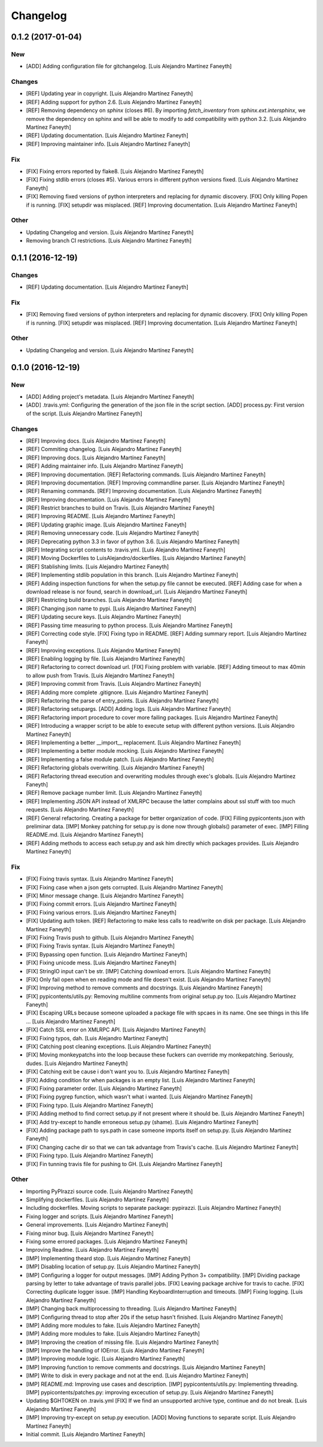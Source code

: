 Changelog
=========

0.1.2 (2017-01-04)
------------------

New
~~~

- [ADD] Adding configuration file for gitchangelog. [Luis Alejandro
  Martínez Faneyth]

Changes
~~~~~~~

- [REF] Updating year in copyright. [Luis Alejandro Martínez Faneyth]

- [REF] Adding support for python 2.6. [Luis Alejandro Martínez Faneyth]

- [REF] Removing dependency on `sphinx` (closes #6). By importing
  `fetch_inventory` from `sphinx.ext.intersphinx`, we remove the
  dependency on sphinx and will be able to modify to add compatibility
  with python 3.2. [Luis Alejandro Martínez Faneyth]

- [REF] Updating documentation. [Luis Alejandro Martínez Faneyth]

- [REF] Improving maintainer info. [Luis Alejandro Martínez Faneyth]

Fix
~~~

- [FIX] Fixing errors reported by flake8. [Luis Alejandro Martínez
  Faneyth]

- [FIX] Fixing stdlib errors (closes #5). Various errors in different
  python versions fixed. [Luis Alejandro Martínez Faneyth]

- [FIX] Removing fixed versions of python interpreters and replacing for
  dynamic discovery. [FIX] Only killing Popen if is running. [FIX]
  setupdir was misplaced. [REF] Improving documentation. [Luis Alejandro
  Martínez Faneyth]

Other
~~~~~

- Updating Changelog and version. [Luis Alejandro Martínez Faneyth]

- Removing branch CI restrictions. [Luis Alejandro Martínez Faneyth]

0.1.1 (2016-12-19)
------------------

Changes
~~~~~~~

- [REF] Updating documentation. [Luis Alejandro Martínez Faneyth]

Fix
~~~

- [FIX] Removing fixed versions of python interpreters and replacing for
  dynamic discovery. [FIX] Only killing Popen if is running. [FIX]
  setupdir was misplaced. [REF] Improving documentation. [Luis Alejandro
  Martínez Faneyth]

Other
~~~~~

- Updating Changelog and version. [Luis Alejandro Martínez Faneyth]

0.1.0 (2016-12-19)
------------------

New
~~~

- [ADD] Adding project's metadata. [Luis Alejandro Martínez Faneyth]

- [ADD] .travis.yml: Configuring the generation of the json file in the
  script section. [ADD] process.py: First version of the script. [Luis
  Alejandro Martínez Faneyth]

Changes
~~~~~~~

- [REF] Improving docs. [Luis Alejandro Martínez Faneyth]

- [REF] Commiting changelog. [Luis Alejandro Martínez Faneyth]

- [REF] Improving docs. [Luis Alejandro Martínez Faneyth]

- [REF] Adding maintainer info. [Luis Alejandro Martínez Faneyth]

- [REF] Improving documentation. [REF] Refactoring commands. [Luis
  Alejandro Martínez Faneyth]

- [REF] Improving documentation. [REF] Improving commandline parser.
  [Luis Alejandro Martínez Faneyth]

- [REF] Renaming commands. [REF] Improving documentation. [Luis
  Alejandro Martínez Faneyth]

- [REF] Improving documentation. [Luis Alejandro Martínez Faneyth]

- [REF] Restrict branches to build on Travis. [Luis Alejandro Martínez
  Faneyth]

- [REF] Improving README. [Luis Alejandro Martínez Faneyth]

- [REF] Updating graphic image. [Luis Alejandro Martínez Faneyth]

- [REF] Removing unnecessary code. [Luis Alejandro Martínez Faneyth]

- [REF] Deprecating python 3.3 in favor of python 3.6. [Luis Alejandro
  Martínez Faneyth]

- [REF] Integrating script contents to .travis.yml. [Luis Alejandro
  Martínez Faneyth]

- [REF] Moving Dockerfiles to LuisAlejandro/dockerfiles. [Luis Alejandro
  Martínez Faneyth]

- [REF] Stablishing limits. [Luis Alejandro Martínez Faneyth]

- [REF] Implementing stdlib population in this branch. [Luis Alejandro
  Martínez Faneyth]

- [REF] Adding inspection functions for when the setup.py file cannot be
  executed. [REF] Adding case for when a download release is nor found,
  search in download_url. [Luis Alejandro Martínez Faneyth]

- [REF] Restricting build branches. [Luis Alejandro Martínez Faneyth]

- [REF] Changing json name to pypi. [Luis Alejandro Martínez Faneyth]

- [REF] Updating secure keys. [Luis Alejandro Martínez Faneyth]

- [REF] Passing time measuring to python process. [Luis Alejandro
  Martínez Faneyth]

- [REF] Correcting code style. [FIX] Fixing typo in README. [REF] Adding
  summary report. [Luis Alejandro Martínez Faneyth]

- [REF] Improving exceptions. [Luis Alejandro Martínez Faneyth]

- [REF] Enabling logging by file. [Luis Alejandro Martínez Faneyth]

- [REF] Refactoring to correct download url. [FIX] Fixing problem with
  variable. [REF] Adding timeout to max 40min to allow push from Travis.
  [Luis Alejandro Martínez Faneyth]

- [REF] Improving commit from Travis. [Luis Alejandro Martínez Faneyth]

- [REF] Adding more complete .gitignore. [Luis Alejandro Martínez
  Faneyth]

- [REF] Refactoring the parse of entry_points. [Luis Alejandro Martínez
  Faneyth]

- [REF] Refactoring setupargs. [ADD] Adding logs. [Luis Alejandro
  Martínez Faneyth]

- [REF] Refactoring import procedure to cover more failing packages.
  [Luis Alejandro Martínez Faneyth]

- [REF] Introducing a wrapper script to be able to execute setup with
  different python versions. [Luis Alejandro Martínez Faneyth]

- [REF] Implementing a better __import__ replacement. [Luis Alejandro
  Martínez Faneyth]

- [REF] Implementing a better module mocking. [Luis Alejandro Martínez
  Faneyth]

- [REF] Implementing a false module patch. [Luis Alejandro Martínez
  Faneyth]

- [REF] Refactoring globals overwriting. [Luis Alejandro Martínez
  Faneyth]

- [REF] Refactoring thread execution and overwriting modules through
  exec's globals. [Luis Alejandro Martínez Faneyth]

- [REF] Remove package number limit. [Luis Alejandro Martínez Faneyth]

- [REF] Implementing JSON API instead of XMLRPC because the latter
  complains about ssl stuff with too much requests. [Luis Alejandro
  Martínez Faneyth]

- [REF] General refactoring. Creating a package for better organization
  of code. [FIX] Filling pypicontents.json with preliminar data. [IMP]
  Monkey patching for setup.py is done now through globals() parameter
  of exec. [IMP] Filling README.md. [Luis Alejandro Martínez Faneyth]

- [REF] Adding methods to access each setup.py and ask him directly
  which packages provides. [Luis Alejandro Martínez Faneyth]

Fix
~~~

- [FIX] Fixing travis syntax. [Luis Alejandro Martínez Faneyth]

- [FIX] Fixing case when a json gets corrupted. [Luis Alejandro Martínez
  Faneyth]

- [FIX] Minor message change. [Luis Alejandro Martínez Faneyth]

- [FIX] Fixing commit errors. [Luis Alejandro Martínez Faneyth]

- [FIX] Fixing various errors. [Luis Alejandro Martínez Faneyth]

- [FIX] Updating auth token. [REF] Refactoring to make less calls to
  read/write on disk per package. [Luis Alejandro Martínez Faneyth]

- [FIX] Fixing Travis push to github. [Luis Alejandro Martínez Faneyth]

- [FIX] Fixing Travis syntax. [Luis Alejandro Martínez Faneyth]

- [FIX] Bypassing open function. [Luis Alejandro Martínez Faneyth]

- [FIX] Fixing unicode mess. [Luis Alejandro Martínez Faneyth]

- [FIX] StringIO input can't be str. [IMP] Catching download errors.
  [Luis Alejandro Martínez Faneyth]

- [FIX] Only fail open when en reading mode and file doesn't exist.
  [Luis Alejandro Martínez Faneyth]

- [FIX] Improving method to remove comments and docstrings. [Luis
  Alejandro Martínez Faneyth]

- [FIX] pypicontents/utils.py: Removing multiline comments from original
  setup.py too. [Luis Alejandro Martínez Faneyth]

- [FIX] Escaping URLs because someone uploaded a package file with
  spcaes in its name. One see things in this life ... [Luis Alejandro
  Martínez Faneyth]

- [FIX] Catch SSL error on XMLRPC API. [Luis Alejandro Martínez Faneyth]

- [FIX] Fixing typos, dah. [Luis Alejandro Martínez Faneyth]

- [FIX] Catching post cleaning exceptions. [Luis Alejandro Martínez
  Faneyth]

- [FIX] Moving monkeypatchs into the loop because these fuckers can
  override my monkepatching. Seriously, dudes. [Luis Alejandro Martínez
  Faneyth]

- [FIX] Catching exit be cause i don't want you to. [Luis Alejandro
  Martínez Faneyth]

- [FIX] Adding condition for when packages is an empty list. [Luis
  Alejandro Martínez Faneyth]

- [FIX] Fixing parameter order. [Luis Alejandro Martínez Faneyth]

- [FIX] Fixing pygrep function, which wasn't what i wanted. [Luis
  Alejandro Martínez Faneyth]

- [FIX] Fixing typo. [Luis Alejandro Martínez Faneyth]

- [FIX] Adding method to find correct setup.py if not present where it
  should be. [Luis Alejandro Martínez Faneyth]

- [FIX] Add try-except to handle erroneous setup.py (shame). [Luis
  Alejandro Martínez Faneyth]

- [FIX] Adding package path to sys.path in case someone imports itself
  on setup.py. [Luis Alejandro Martínez Faneyth]

- [FIX] Changing cache dir so that we can tak advantage from Travis's
  cache. [Luis Alejandro Martínez Faneyth]

- [FIX] Fixing typo. [Luis Alejandro Martínez Faneyth]

- [FIX] Fin tunning travis file for pushing to GH. [Luis Alejandro
  Martínez Faneyth]

Other
~~~~~

- Importing PyPIrazzi source code. [Luis Alejandro Martínez Faneyth]

- Simplifying dockerfiles. [Luis Alejandro Martínez Faneyth]

- Including dockerfiles. Moving scripts to separate package: pypirazzi.
  [Luis Alejandro Martínez Faneyth]

- Fixing logger and scripts. [Luis Alejandro Martínez Faneyth]

- General improvements. [Luis Alejandro Martínez Faneyth]

- Fixing minor bug. [Luis Alejandro Martínez Faneyth]

- Fixing some errored packages. [Luis Alejandro Martínez Faneyth]

- Improving Readme. [Luis Alejandro Martínez Faneyth]

- [IMP] Implementing theard stop. [Luis Alejandro Martínez Faneyth]

- [IMP] Disabling location of setup.py. [Luis Alejandro Martínez
  Faneyth]

- [IMP] Configuring a logger for output messages. [IMP] Adding Python 3+
  compatibility. [IMP] Dividing package parsing by letter to take
  advantage of travis parallel jobs. [FIX] Leaving package archive for
  travis to cache. [FIX] Correcting duplicate logger issue. [IMP]
  Handling KeyboardInterruption and timeouts. [IMP] Fixing logging.
  [Luis Alejandro Martínez Faneyth]

- [IMP] Changing back multiprocessing to threading. [Luis Alejandro
  Martínez Faneyth]

- [IMP] Configuring thread to stop after 20s if the setup hasn't
  finished. [Luis Alejandro Martínez Faneyth]

- [IMP] Adding more modules to fake. [Luis Alejandro Martínez Faneyth]

- [IMP] Adding more modules to fake. [Luis Alejandro Martínez Faneyth]

- [IMP] Improving the creation of missing file. [Luis Alejandro Martínez
  Faneyth]

- [IMP] Improve the handling of IOError. [Luis Alejandro Martínez
  Faneyth]

- [IMP] Improving module logic. [Luis Alejandro Martínez Faneyth]

- [IMP] Improving function to remove comments and docstrings. [Luis
  Alejandro Martínez Faneyth]

- [IMP] Write to disk in every package and not at the end. [Luis
  Alejandro Martínez Faneyth]

- [IMP] README.md: Improving use cases and description. [IMP]
  pypicontents/utils.py: Implementing threading. [IMP]
  pypicontents/patches.py: improving excecution of setup.py. [Luis
  Alejandro Martínez Faneyth]

- Updating $GHTOKEN on .travis.yml [FIX] If we find an unsupported
  archive type, continue and do not break. [Luis Alejandro Martínez
  Faneyth]

- [IMP] Improving try-except on setup.py execution. [ADD] Moving
  functions to separate script. [Luis Alejandro Martínez Faneyth]

- Initial commit. [Luis Alejandro Martínez Faneyth]


